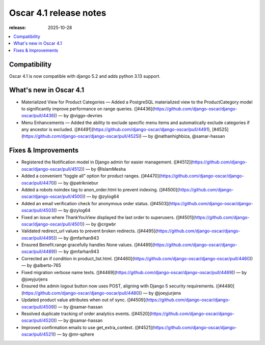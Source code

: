========================================
Oscar 4.1 release notes
========================================

:release: 2025-10-28

.. contents::
    :local:
    :depth: 1


.. _compatibility_of_4.1:

Compatibility
~~~~~~~~~~~~~

Oscar 4.1 is now compatible with django 5.2 and adds python 3.13 support.

.. _new_in_4.1:

What's new in Oscar 4.1
~~~~~~~~~~~~~~~~~~~~~~~~~~

- Materialized View for Product Categories — Added a PostgreSQL materialized view to the ProductCategory model to significantly improve performance on range queries. ([#4436](https://github.com/django-oscar/django-oscar/pull/4436)) — by @viggo-devries
- Menu Enhancements — Added the ability to exclude specific menu items and automatically exclude categories if any ancestor is excluded. ([#4491](https://github.com/django-oscar/django-oscar/pull/4491), [#4525](https://github.com/django-oscar/django-oscar/pull/4525)) — by @nathanhighbiza, @samar-hassan

Fixes & Improvements
~~~~~~~~~~~~~~~~~~~~~~~~~~
- Registered the Notification model in Django admin for easier management. ([#4512](https://github.com/django-oscar/django-oscar/pull/4512)) — by @IslamMesha
- Added a convenient “toggle all” option for product ranges. ([#4470](https://github.com/django-oscar/django-oscar/pull/4470)) — by @patrikniebur 
- Added a robots noindex tag to anon_order.html to prevent indexing. ([#4500](https://github.com/django-oscar/django-oscar/pull/4500)) — by @zylog64 
- Added an email verification check for anonymous order status. ([#4503](https://github.com/django-oscar/django-oscar/pull/4503)) — by @zylog64 
- Fixed an issue where ThankYouView displayed the last order to superusers. ([#4501](https://github.com/django-oscar/django-oscar/pull/4501)) — by @crgwbr
- Validated redirect_url values to prevent broken redirects. ([#4495](https://github.com/django-oscar/django-oscar/pull/4495)) — by @mfarhan943
- Ensured Benefit.range gracefully handles None values. ([#4489](https://github.com/django-oscar/django-oscar/pull/4489)) — by @mfarhan943 
- Corrected an if condition in product_list.html. ([#4460](https://github.com/django-oscar/django-oscar/pull/4460)) — by @alberto-765 
- Fixed migration verbose name texts. ([#4469](https://github.com/django-oscar/django-oscar/pull/4469)) — by @joeyjurjens 
- Ensured the admin logout button now uses POST, aligning with Django 5 security requirements. ([#4480](https://github.com/django-oscar/django-oscar/pull/4480)) — by @joeyjurjens 
- Updated product value attributes when out of sync. ([#4509](https://github.com/django-oscar/django-oscar/pull/4509)) — by @samar-hassan 
- Resolved duplicate tracking of order analytics events. ([#4520](https://github.com/django-oscar/django-oscar/pull/4520)) — by @samar-hassan 
- Improved confirmation emails to use get_extra_context. ([#4521](https://github.com/django-oscar/django-oscar/pull/4521)) — by @mr-sphere
